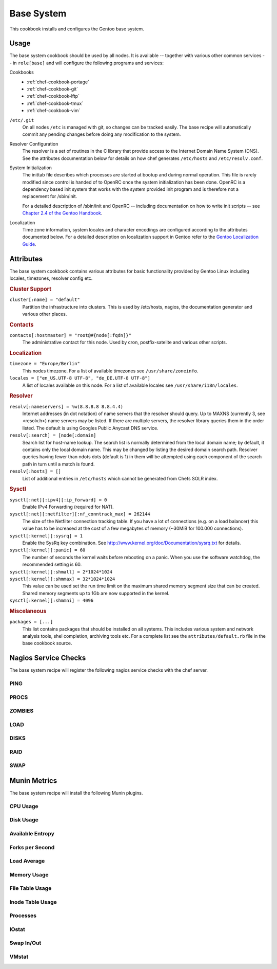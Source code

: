 .. _chef-cookbook-base:

===========
Base System
===========

This cookbook installs and configures the Gentoo base system.

Usage
=====

The base system cookbook should be used by all nodes. It is available -- together
with various other common services -- in ``role[base]`` and will configure the
following programs and services:

Cookbooks
  * :ref:`chef-cookbook-portage`
  * :ref:`chef-cookbook-git`
  * :ref:`chef-cookbook-lftp`
  * :ref:`chef-cookbook-tmux`
  * :ref:`chef-cookbook-vim`

``/etc/.git``
  On all nodes ``/etc`` is managed with git, so changes can be tracked easily.
  The base recipe will automatically commit any pending changes before doing any
  modification to the system.

Resolver Configuration
  The resolver is a set of routines in the C library that provide access to the
  Internet Domain Name System (DNS). See the attributes documentation below for
  details on how chef generates ``/etc/hosts`` and ``/etc/resolv.conf``.

System Initialization
  The inittab file describes which processes are started at bootup and during
  normal operation. This file is rarely modified since control is handed of to
  OpenRC once the system initialization has been done. OpenRC is a dependency
  based init system that works with the system provided init program and is
  therefore not a replacement for /sbin/init.

  For a detailed description of /sbin/init and OpenRC -- including
  documentation on how to write init scripts -- see
  `Chapter 2.4 of the Gentoo Handbook
  <http://www.gentoo.org/doc/en/handbook/handbook-amd64.xml?part=2&chap=4>`_.

Localization
  Time zone information, system locales and character encodings are configured
  according to the attributes documented below. For a detailed description on
  localization support in Gentoo refer to the `Gentoo Localization Guide
  <http://www.gentoo.org/doc/en/guide-localization.xml>`_.


Attributes
==========

The base system cookbook contains various attributes for basic functionality
provided by Gentoo Linux including locales, timezones, resolver config etc.

.. rubric:: Cluster Support

``cluster[:name] = "default"``
  Partition the infrastructure into clusters. This is used by /etc/hosts,
  nagios, the documentation generator and various other places.

.. rubric:: Contacts

``contacts[:hostmaster] = "root@#{node[:fqdn]}"``
  The administrative contact for this node. Used by cron, postfix-satelite and
  various other scripts.

.. rubric:: Localization

``timezone = "Europe/Berlin"``
  This nodes timezone. For a list of available timezones see
  ``/usr/share/zoneinfo``.

``locales = ["en_US.UTF-8 UTF-8", "de_DE.UTF-8 UTF-8"]``
  A list of locales available on this node. For a list of available locales see
  ``/usr/share/i18n/locales``.

.. rubric:: Resolver

``resolv[:nameservers] = %w(8.8.8.8 8.8.4.4)``
  Internet addresses (in dot notation) of name servers that the resolver should
  query. Up to MAXNS (currently 3, see <resolv.h>) name servers may be listed.
  If there are multiple servers, the resolver library queries them in the order
  listed. The default is using Googles Public Anycast DNS service.

``resolv[:search] = [node[:domain]``
  Search list for host-name lookup. The search list is normally determined from
  the local domain name; by default, it contains only the local domain name.
  This may be changed by listing the desired domain search path. Resolver
  queries having fewer than  ndots dots  (default is 1) in them will be
  attempted using each component of the search path in turn until a match is
  found.

``resolv[:hosts] = []``
  List of additional entries in ``/etc/hosts`` which cannot be generated from
  Chefs SOLR index.

.. rubric:: Sysctl

``sysctl[:net][:ipv4][:ip_forward] = 0``
  Enable IPv4 Forwarding (required for NAT).

``sysctl[:net][:netfilter][:nf_conntrack_max] = 262144``
  The size of the Netfilter connection tracking table. If you have a lot of
  connections (e.g. on a load balancer) this value has to be increased at the
  cost of a few megabytes of memory (~30MiB for 100.000 connections).

``sysctl[:kernel][:sysrq] = 1``
  Enable the SysRq key combination. See
  http://www.kernel.org/doc/Documentation/sysrq.txt for details.

``sysctl[:kernel][:panic] = 60``
  The number of seconds the kernel waits before rebooting on a panic. When you
  use the software watchdog, the recommended setting is 60.

``sysctl[:kernel][:shmall] = 2*1024*1024``
  ..

``sysctl[:kernel][:shmmax] = 32*1024*1024``
  This value can be used set the run time limit on the maximum shared memory
  segment size that can be created.  Shared memory segments up to 1Gb are now
  supported in the kernel.

``sysctl[:kernel][:shmmni] = 4096``
  ..

.. rubric:: Miscelaneous

``packages = [...]``
  This list contains packages that should be installed on all systems. This
  includes various system and  network analysis tools, shel completion,
  archiving tools etc. For a complete list see the ``attributes/default.rb``
  file in the base cookbook source.


Nagios Service Checks
=====================

The base system recipe will register the following nagios service checks
with the chef server.

PING
----

PROCS
-----

ZOMBIES
-------

LOAD
----

DISKS
-----

RAID
----

SWAP
----

Munin Metrics
=============

The base system recipe will install the following Munin plugins.

CPU Usage
---------

Disk Usage
----------

Available Entropy
-----------------

Forks per Second
----------------

Load Average
------------

Memory Usage
------------

File Table Usage
----------------

Inode Table Usage
-----------------

Processes
---------

IOstat
------

Swap In/Out
-----------

VMstat
------

